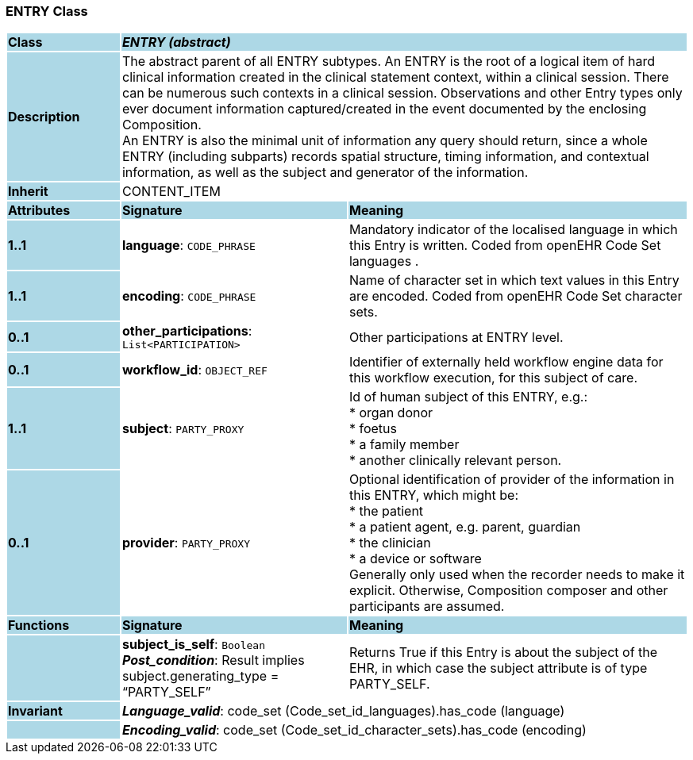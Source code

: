 === ENTRY Class

[cols="^1,2,3"]
|===
|*Class*
{set:cellbgcolor:lightblue}
2+^|*_ENTRY (abstract)_*

|*Description*
{set:cellbgcolor:lightblue}
2+|The abstract parent of all ENTRY subtypes. An ENTRY is the root of a logical item of  hard  clinical information created in the  clinical statement  context, within a clinical session. There can be numerous such contexts in a clinical session. Observations and other Entry types only ever document information captured/created in the event documented by the enclosing Composition. +
An ENTRY is also the minimal unit of information any query should return, since a whole ENTRY (including subparts) records spatial structure, timing information, and contextual information, as well as the subject and generator of the information. 
{set:cellbgcolor!}

|*Inherit*
{set:cellbgcolor:lightblue}
2+|CONTENT_ITEM
{set:cellbgcolor!}

|*Attributes*
{set:cellbgcolor:lightblue}
^|*Signature*
^|*Meaning*

|*1..1*
{set:cellbgcolor:lightblue}
|*language*: `CODE_PHRASE`
{set:cellbgcolor!}
|Mandatory indicator of the localised language in which this Entry is written. Coded from openEHR Code Set  languages . 

|*1..1*
{set:cellbgcolor:lightblue}
|*encoding*: `CODE_PHRASE`
{set:cellbgcolor!}
|Name of character set in which text values in this Entry are encoded. Coded from openEHR Code Set  character sets.

|*0..1*
{set:cellbgcolor:lightblue}
|*other_participations*: `List<PARTICIPATION>`
{set:cellbgcolor!}
|Other participations at ENTRY level. 

|*0..1*
{set:cellbgcolor:lightblue}
|*workflow_id*: `OBJECT_REF`
{set:cellbgcolor!}
|Identifier of externally held workflow engine data for this workflow execution, for this subject of care.

|*1..1*
{set:cellbgcolor:lightblue}
|*subject*: `PARTY_PROXY`
{set:cellbgcolor!}
|Id of human subject of this ENTRY, e.g.:  +
* organ donor  +
* foetus  +
* a family member  +
* another clinically relevant person.

|*0..1*
{set:cellbgcolor:lightblue}
|*provider*: `PARTY_PROXY`
{set:cellbgcolor!}
|Optional identification of provider of the information in this ENTRY, which might be:  +
  * the patient  +
  * a patient agent, e.g. parent, guardian  +
  * the clinician  +
  * a device or software  +
Generally only used when the recorder needs to make it explicit. Otherwise, Composition composer and other participants are assumed. 
|*Functions*
{set:cellbgcolor:lightblue}
^|*Signature*
^|*Meaning*

|
{set:cellbgcolor:lightblue}
|*subject_is_self*: `Boolean` +
*_Post_condition_*: Result implies subject.generating_type = “PARTY_SELF”
{set:cellbgcolor!}
|Returns True if this Entry is about the subject of the EHR, in which case the subject attribute is of type PARTY_SELF.

|*Invariant*
{set:cellbgcolor:lightblue}
2+|*_Language_valid_*: code_set (Code_set_id_languages).has_code (language)
{set:cellbgcolor!}

|
{set:cellbgcolor:lightblue}
2+|*_Encoding_valid_*: code_set (Code_set_id_character_sets).has_code (encoding)
{set:cellbgcolor!}
|===
